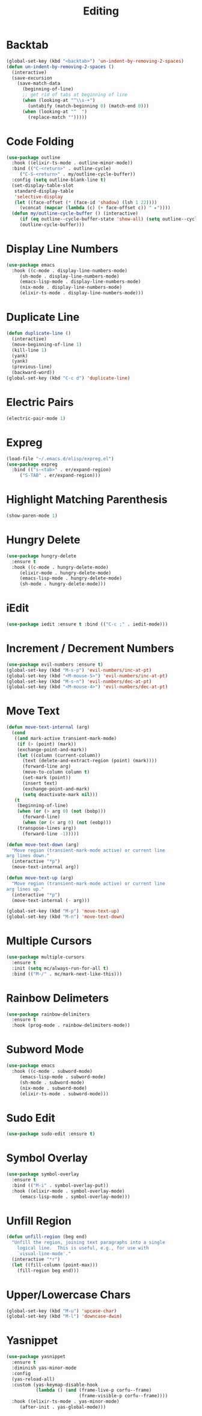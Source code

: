 #+TITLE: Editing
#+PROPERTY: header-args      :tangle "../config-elisp/editing.el"
* Backtab
#+BEGIN_SRC emacs-lisp
(global-set-key (kbd "<backtab>") 'un-indent-by-removing-2-spaces)
(defun un-indent-by-removing-2-spaces ()
  (interactive)
  (save-excursion
    (save-match-data
      (beginning-of-line)
      ;; get rid of tabs at beginning of line
      (when (looking-at "^\\s-+")
        (untabify (match-beginning 0) (match-end 0)))
      (when (looking-at "^  ")
        (replace-match "")))))
#+END_SRC
* Code Folding
#+BEGIN_SRC emacs-lisp
(use-package outline
  :hook ((elixir-ts-mode . outline-minor-mode))
  :bind (("C-<return>" . outline-cycle)
	 ("C-S-<return>" . my/outline-cycle-buffer))
  :config (setq outline-blank-line t)
  (set-display-table-slot
   standard-display-table
   'selective-display
   (let ((face-offset (* (face-id 'shadow) (lsh 1 22))))
     (vconcat (mapcar (lambda (c) (+ face-offset c)) " ▸"))))
  (defun my/outline-cycle-buffer () (interactive)
	 (if (eq outline--cycle-buffer-state 'show-all) (setq outline--cycle-buffer-state 'top-level))
	 (outline-cycle-buffer)))
#+END_SRC
* Display Line Numbers
#+begin_src emacs-lisp
(use-package emacs
  :hook ((c-mode . display-line-numbers-mode)
	 (sh-mode . display-line-numbers-mode)
	 (emacs-lisp-mode . display-line-numbers-mode)
	 (nix-mode . display-line-numbers-mode)
	 (elixir-ts-mode . display-line-numbers-mode)))
#+end_src
* Duplicate Line
 #+BEGIN_SRC emacs-lisp
(defun duplicate-line ()
  (interactive)
  (move-beginning-of-line 1)
  (kill-line 1)
  (yank)
  (yank)
  (previous-line)
  (backward-word))
(global-set-key (kbd "C-c d") 'duplicate-line)
 #+END_SRC
* Electric Pairs
#+BEGIN_SRC emacs-lisp
(electric-pair-mode 1)
#+END_SRC    
* Expreg
#+begin_src emacs-lisp
(load-file "~/.emacs.d/elisp/expreg.el")
(use-package expreg
  :bind (("s-<tab>" . er/expand-region)
	 ("S-TAB" . er/expand-region)))
#+end_src
* Highlight Matching Parenthesis
#+BEGIN_SRC emacs-lisp
(show-paren-mode 1)
#+END_SRC
* Hungry Delete
#+BEGIN_SRC emacs-lisp
(use-package hungry-delete
  :ensure t
  :hook ((c-mode . hungry-delete-mode)
	 (elixir-mode . hungry-delete-mode)
	 (emacs-lisp-mode . hungry-delete-mode)
	 (sh-mode . hungry-delete-mode)))
#+END_SRC
* iEdit
#+BEGIN_SRC emacs-lisp
(use-package iedit :ensure t :bind (("C-c ;" . iedit-mode)))
#+END_SRC
* Increment / Decrement Numbers
#+BEGIN_SRC emacs-lisp
(use-package evil-numbers :ensure t)
(global-set-key (kbd "M-s-p") 'evil-numbers/inc-at-pt)
(global-set-key (kbd "<M-mouse-5>") 'evil-numbers/inc-at-pt)
(global-set-key (kbd "M-s-n") 'evil-numbers/dec-at-pt)
(global-set-key (kbd "<M-mouse-4>") 'evil-numbers/dec-at-pt)
#+END_SRC
* Move Text
#+BEGIN_SRC emacs-lisp
(defun move-text-internal (arg)
  (cond
   ((and mark-active transient-mark-mode)
    (if (> (point) (mark))
	(exchange-point-and-mark))
    (let ((column (current-column))
	  (text (delete-and-extract-region (point) (mark))))
      (forward-line arg)
      (move-to-column column t)
      (set-mark (point))
      (insert text)
      (exchange-point-and-mark)
      (setq deactivate-mark nil)))
   (t
    (beginning-of-line)
    (when (or (> arg 0) (not (bobp)))
      (forward-line)
      (when (or (< arg 0) (not (eobp)))
	(transpose-lines arg))
      (forward-line -1)))))

(defun move-text-down (arg)
  "Move region (transient-mark-mode active) or current line
arg lines down."
  (interactive "*p")
  (move-text-internal arg))

(defun move-text-up (arg)
  "Move region (transient-mark-mode active) or current line
arg lines up."
  (interactive "*p")
  (move-text-internal (- arg)))

(global-set-key (kbd "M-p") 'move-text-up)
(global-set-key (kbd "M-n") 'move-text-down)
#+END_SRC
* Multiple Cursors
#+BEGIN_SRC emacs-lisp
(use-package multiple-cursors
  :ensure t
  :init (setq mc/always-run-for-all t)
  :bind (("M-/" . mc/mark-next-like-this)))
#+END_SRC
* Rainbow Delimeters
#+BEGIN_SRC emacs-lisp
(use-package rainbow-delimiters
  :ensure t
  :hook (prog-mode . rainbow-delimiters-mode))
#+END_SRC
* Subword Mode
#+begin_src emacs-lisp
(use-package emacs
  :hook ((c-mode . subword-mode)
	 (emacs-lisp-mode . subword-mode)
	 (sh-mode . subword-mode)
	 (nix-mode . subword-mode)
	 (elixir-ts-mode . subword-mode)))
#+end_src
* Sudo Edit
#+BEGIN_SRC emacs-lisp
(use-package sudo-edit :ensure t)
#+END_SRC
* Symbol Overlay
#+begin_src emacs-lisp
(use-package symbol-overlay
  :ensure t
  :bind (("M-i" . symbol-overlay-put))
  :hook ((elixir-mode . symbol-overlay-mode)
	 (emacs-lisp-mode . symbol-overlay-mode)))
#+end_src
* Unfill Region
#+BEGIN_SRC emacs-lisp
(defun unfill-region (beg end)
  "Unfill the region, joining text paragraphs into a single
    logical line.  This is useful, e.g., for use with
    `visual-line-mode'."
  (interactive "*r")
  (let ((fill-column (point-max)))
    (fill-region beg end)))
#+END_SRC
* Upper/Lowercase Chars
#+BEGIN_SRC emacs-lisp
(global-set-key (kbd "M-u") 'upcase-char)
(global-set-key (kbd "M-l") 'downcase-dwim)
#+END_SRC
* Yasnippet
#+begin_src emacs-lisp
(use-package yasnippet
  :ensure t
  :diminish yas-minor-mode
  :config
  (yas-reload-all)
  :custom (yas-keymap-disable-hook
           (lambda () (and (frame-live-p corfu--frame)
                           (frame-visible-p corfu--frame))))
  :hook ((elixir-ts-mode . yas-minor-mode)
	 (after-init . yas-global-mode)))
#+end_src
